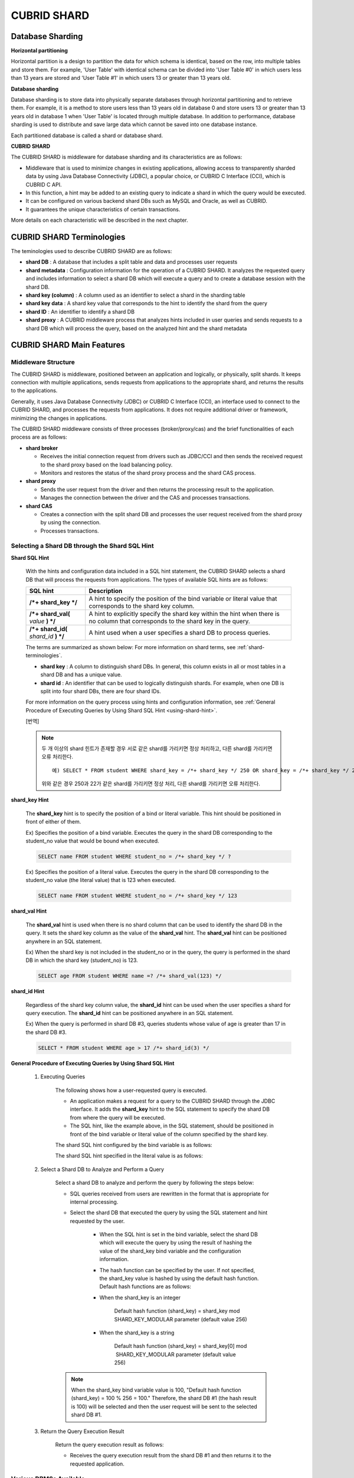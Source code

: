 ************
CUBRID SHARD
************

Database Sharding
=================

**Horizontal partitioning**

Horizontal partition is a design to partition the data for which schema is identical, based on the row, into multiple tables and store them. For example, 'User Table' with identical schema can be divided into 'User Table #0' in which users less than 13 years are stored and 'User Table #1' in which users 13 or greater than 13 years old.

.. image:: /images/image38.png

**Database sharding**

Database sharding is to store data into physically separate databases through horizontal partitioning and to retrieve them. For example, it is a method to store users less than 13 years old in database 0 and store users 13 or greater than 13 years old in database 1 when 'User Table' is located through multiple database. In addition to performance, database sharding is used to distribute and save large data which cannot be saved into one database instance.

Each partitioned database is called a shard or database shard.

.. image:: /images/image39.png

**CUBRID SHARD**

The CUBRID SHARD is middleware for database sharding and its characteristics are as follows:

*   Middleware that is used to minimize changes in existing applications, allowing access to transparently sharded data by using Java Database Connectivity (JDBC), a popular choice, or CUBRID C Interface (CCI), which is CUBRID C API.
*   In this function, a hint may be added to an existing query to indicate a shard in which the query would be executed.
*   It can be configured on various backend shard DBs such as MySQL and Oracle, as well as CUBRID.
*   It guarantees the unique characteristics of certain transactions.

More details on each characteristic will be described in the next chapter.

.. _shard-terminologies:

CUBRID SHARD Terminologies
==========================

The teminologies used to describe CUBRID SHARD are as follows:

*   **shard DB** : A database that includes a split table and data and processes user requests

*   **shard metadata** : Configuration information for the operation of a CUBRID SHARD. It analyzes the requested query and includes information to select a shard DB which will execute a query and to create a database session with the shard DB.

*   **shard key (column)** : A column used as an identifier to select a shard in the sharding table
*   **shard key data** : A shard key value that corresponds to the hint to identify the shard from the query
*   **shard ID** : An identifier to identify a shard DB
*   **shard proxy** : A CUBRID middleware process that analyzes hints included in user queries and sends requests to a shard DB which will process the query, based on the analyzed hint and the shard metadata

CUBRID SHARD Main Features
==========================

Middleware Structure
--------------------

The CUBRID SHARD is middleware, positioned between an application and logically, or physically, split shards. It keeps connection with multiple applications, sends requests from applications to the appropriate shard, and returns the results to the applications.

.. image:: /images/image40.png

Generally, it uses Java Database Connectivity (JDBC) or CUBRID C Interface (CCI), an interface used to connect to the CUBRID SHARD, and processes the requests from applications. It does not require additional driver or framework, minimizing the changes in applications.

The CUBRID SHARD middleware consists of three processes (broker/proxy/cas) and the brief functionalities of each process are as follows:

.. image:: /images/image41.png

*   **shard broker**

    *   Receives the initial connection request from drivers such as JDBC/CCI and then sends the received request to the shard proxy based on the load balancing policy.
    *   Monitors and restores the status of the shard proxy process and the shard CAS process.

*   **shard proxy**

    *   Sends the user request from the driver and then returns the processing result to the application.
    *   Manages the connection between the driver and the CAS and processes transactions.

*   **shard CAS**

    *   Creates a connection with the split shard DB and processes the user request received from the shard proxy by using the connection.
    *   Processes transactions.

Selecting a Shard DB through the Shard SQL Hint
-----------------------------------------------

**Shard SQL Hint**

	With the hints and configuration data included in a SQL hint statement, the CUBRID SHARD selects a shard DB that will process the requests from applications. The types of available SQL hints are as follows:

	+----------------------+------------------------------------------------------------------------------------------------------------------------------------+
	| SQL hint             | Description                                                                                                                        |
	+======================+====================================================================================================================================+
	| **/*+ shard_key */** | A hint to specify the position of the bind variable or literal value that corresponds to the shard key column.                     |
	+----------------------+------------------------------------------------------------------------------------------------------------------------------------+
	| **/*+ shard_val(**   | A hint to explicitly specify the shard key within the hint when there is no column that corresponds to the shard key in the query. |
	| *value*              |                                                                                                                                    |
	| **) */**             |                                                                                                                                    |
	+----------------------+------------------------------------------------------------------------------------------------------------------------------------+
	| **/*+ shard_id(**    | A hint used when a user specifies a shard DB to process queries.                                                                   |
	| *shard_id*           |                                                                                                                                    |
	| **) */**             |                                                                                                                                    |
	+----------------------+------------------------------------------------------------------------------------------------------------------------------------+

	The terms are summarized as shown below: For more information on shard terms, see :ref:`shard-terminologies`.

	*   **shard key** : A column to distinguish shard DBs. In general, this column exists in all or most tables in a shard DB and has a unique value.
	*   **shard id** : An identifier that can be used to logically distinguish shards. For example, when one DB is split into four shard DBs, there are four shard IDs.

	For more information on the query process using hints and configuration information, see :ref:`General Procedure of Executing Queries by Using Shard SQL Hint <using-shard-hint>`.

	[번역]
	
	.. note::
	
		두 개 이상의 shard 힌트가 존재할 경우 서로 같은 shard를 가리키면 정상 처리하고, 다른 shard를 가리키면 오류 처리한다.  ::
		
			예) SELECT * FROM student WHERE shard_key = /*+ shard_key */ 250 OR shard_key = /*+ shard_key */ 22;
		
		위와 같은 경우 250과 22가 같은 shard를 가리키면 정상 처리, 다른 shard를 가리키면 오류 처리한다.

**shard_key Hint**

	The **shard_key** hint is to specify the position of a bind or literal variable. This hint should be positioned in front of either of them.

	Ex) Specifies the position of a bind variable. Executes the query in the shard DB corresponding to the student_no value that would be bound when executed.

	.. code-block:: sql

		SELECT name FROM student WHERE student_no = /*+ shard_key */ ?

	Ex) Specifies the position of a literal value. Executes the query in the shard DB corresponding to the student_no value (the literal value) that is 123 when executed.

	.. code-block:: sql

		SELECT name FROM student WHERE student_no = /*+ shard_key */ 123

**shard_val Hint**

	The **shard_val** hint is used when there is no shard column that can be used to identify the shard DB in the query. It sets the shard key column as the value of the **shard_val** hint. The **shard_val** hint can be positioned anywhere in an SQL statement.

	Ex) When the shard key is not included in the student_no or in the query, the query is performed in the shard DB in which the shard key (student_no) is 123.

	.. code-block:: sql

		SELECT age FROM student WHERE name =? /*+ shard_val(123) */

**shard_id Hint**

	Regardless of the shard key column value, the **shard_id** hint can be used when the user specifies a shard for query execution. The **shard_id** hint can be positioned anywhere in an SQL statement.

	Ex) When the query is performed in shard DB #3, queries students whose value of age is greater than 17 in the shard DB #3.

	.. code-block:: sql

		SELECT * FROM student WHERE age > 17 /*+ shard_id(3) */

.. _using-shard-hint:

**General Procedure of Executing Queries by Using Shard SQL Hint**

	#. Executing Queries

		The following shows how a user-requested query is executed.

		.. image:: /images/image42.png

		*   An application makes a request for a query to the CUBRID SHARD through the JDBC interface. It adds the **shard_key** hint to the SQL statement to specify the shard DB from where the query will be executed.

		*   The SQL hint, like the example above, in the SQL statement, should be positioned in front of the bind variable or literal value of the column specified by the shard key.

		The shard SQL hint configured by the bind variable is as follows:

		.. image:: /images/image43.png

		The shard SQL hint specified in the literal value is as follows:

		.. image:: /images/image44.png

	#. Select a Shard DB to Analyze and Perform a Query

		Select a shard DB to analyze and perform the query by following the steps below:

		.. image:: /images/image45.png

		*   SQL queries received from users are rewritten in the format that is appropriate for internal processing.
		*   Select the shard DB that executed the query by using the SQL statement and hint requested by the user.

			*   When the SQL hint is set in the bind variable, select the shard DB which will execute the query by using the result of hashing the value of the shard_key bind variable and the configuration information.

			*   The hash function can be specified by the user. If not specified, the shard_key value is hashed by using the default hash function. Default hash functions are as follows:

			*   When the shard_key is an integer

				Default hash function (shard_key) = shard_key mod SHARD_KEY_MODULAR parameter (default value 256)

			*   When the shard_key is a string

				Default hash function (shard_key) = shard_key[0] mod  SHARD_KEY_MODULAR parameter (default value 256)

		.. note::

			When the shard_key bind variable value is 100, "Default hash function (shard_key) = 100 % 256 = 100." Therefore, the shard DB #1 (the hash result is 100) will be selected and then the user request will be sent to the selected shard DB #1.

	#. Return the Query Execution Result

		Return the query execution result as follows:

		.. image:: /images/image46.png

		*   Receives the query execution result from the shard DB #1 and then returns it to the requested application.

Various DBMSs Available
-----------------------

The CUBRID SHARD can be used on a variety of DBMSs such as CUBRID and MySQL.

**CUBRID SHARD with CUBRID**

	The following image shows the structure of CUBRID SHARD when using three CUBRID SHARD DBs.

	.. image:: /images/image47.png

**CUBRID SHARD with MySQL**

	The following image shows the structure of CUBRID SHARD when using three MySQL shard DBs.

	.. image:: /images/image48.png

.. note::

	It is impossible to use the different DBMSs on one CUBRID SHARD concurrently; if it is required, separate the CUBRID SHARD instances per DBMS.

Transaction Support
-------------------

**Transaction Processing**

	The CUBRID SHARD executes an internal processing procedure to guarantee atomicity among ACID. For example, when an exception such as abnormal termination of an application occurs, the CUBRID SHARD sends a request to rollback to the shard DB which has been processing the request from the application in order to invalidate all changes in the transaction.

	The ACID, the characteristic of general transactions, is guaranteed, based on the characteristics and settings of the backend DBMS.

**Constraints**

	2 Phase Commit (2PC) is unavailable; therefore, an error occurs when a query is executed by using several shard DBs in a single transaction.

Quick Start
===========

Configuration Example
---------------------

The CUBRID SHARD to be explained consists of four CUBRID SHARD DBs as shown below. The application uses the JDBC interface to process user requests.

.. image:: /images/image49.png

**Start after creating the shard DB and user account**

	As shown in the example above, after each shard DB node creates a shard DB and a user account, it starts the instance of the database.

	*   shard DB name: *shard1*
	*   shard DB user account: *shard*
	*   shard DB user password: *shard123*

	::

		sh> # Creating CUBRID SHARD DB
		sh> cubrid createdb *shard1*
		
		sh> # Creating CUBRID SHARD user account
		sh> csql -S -u dba shard1 -c "create user *shard* password '*shard123*'"
		
		sh> # Starting CUBRID SHARD DB
		sh> cubrid server start *shard1*

Changing the shard Configurations
---------------------------------

**shard.conf**

	Change **shard.conf**, the default configuration file, as shown below:

	.. warning:: The port number and the shared memory identifier should be appropriately changed to the value which has not been assigned by the system.

	::

		[shard]
		MASTER_SHM_ID           =45501
		ADMIN_LOG_FILE          =log/broker/cubrid_broker.log
		 
		[%shard1]
		SERVICE                 =ON
		BROKER_PORT             =45511
		MIN_NUM_APPL_SERVER     =1  
		MAX_NUM_APPL_SERVER     =1  
		APPL_SERVER_SHM_ID      =45511
		LOG_DIR                 =log/broker/sql_log
		ERROR_LOG_DIR           =log/broker/error_log
		SQL_LOG                 =ON
		TIME_TO_KILL            =120
		SESSION_TIMEOUT         =300
		KEEP_CONNECTION         =ON
		MAX_PREPARED_STMT_COUNT =1024
		SHARD_DB_NAME           =shard1
		SHARD_DB_USER           =shard
		SHARD_DB_PASSWORD       =shard123
		MIN_NUM_PROXY           =1  
		MAX_NUM_PROXY           =1  
		PROXY_LOG_DIR           =log/broker/proxy_log
		PROXY_LOG               =ALL
		MAX_CLIENT              =10
		METADATA_SHM_ID         =45591
		SHARD_CONNECTION_FILE   =shard_connection.txt
		SHARD_KEY_FILE          =shard_key.txt

	For CUBRID, the server port number is not separately configured in the **shard_connection.txt** but the **cubrid_port_id** parameter of the **cubrid.conf** configuration file is used. Therefore, set the **cubrid_port_id** parameter of the **cubrid.conf** identical to the server. ::

		# TCP port id for the CUBRID programs (used by all clients).
		cubrid_port_id=41523

**shard_key.txt**

	Set **shard_key.txt**, the shard DB mapping configuration file, for the shard key hash value as follows:

	*   [%shard_key]: Sets the shard key section
	*   Executing the query at shard #0 when the shard key hash result created by default hash function is between 0 and 63
	*   Executing the query at shard #1 when the shard key hash result created by default hash function is between 64 and 127
	*   Executing the query at shard #2 when the shard key hash result created by default hash function is between 128 and 191
	*   Executing the query at the shard #3 when the shard key hash result created by default hash function is between 192 and 255

	::

		[%shard_key]
		#min    max     shard_id
		0       63      0
		64      127     1
		128     191     2
		192     255     3

**shard_connection.txt**

	Configure the **shard_connection.txt** file which is shard database configuration file, as follows:

	*   Real database name and connection information of shard #0
	*   Real database name and connection information of shard #1
	*   Real database name and connection information of shard #2
	*   Real database name and connection information of shard #3

	::

		# shard-id  real-db-name  connection-info
		#                         * cubrid : hostname, hostname, ...
		#                         * mysql  : hostname:port
		0           shard1        HostA
		1           shard1        HostB
		2           shard1        HostC
		3           shard1        HostD

Starting Service and Monitoring
-------------------------------

**Starting CUBRID SHARD**

	Start the CUBRID SHARD as shown below: ::

		sh> cubrid shard start
		@ cubrid shard start
		++ cubrid shard start: success

**Retrieving the CUBRID SHARD Status**

	Retrieve the CUBRID SHARD status as follows to check the parameter and the status of the process. ::

		sh> cubrid shard status
		@ cubrid shard status
		% shard1  - shard_cas [21265,45511] /home1/cubrid_user/SHARD/log/broker//shard1.err
		 JOB QUEUE:0, AUTO_ADD_APPL_SERVER:ON, SQL_LOG_MODE:ALL:100000, SLOW_LOG:ON
		 LONG_TRANSACTION_TIME:60.00, LONG_QUERY_TIME:60.00, SESSION_TIMEOUT:300
		 KEEP_CONNECTION:ON, ACCESS_MODE:RW, MAX_QUERY_TIMEOUT:0
		----------------------------------------------------------------
		PROXY_ID SHARD_ID   CAS_ID   PID   QPS   LQS PSIZE STATUS       
		----------------------------------------------------------------
			   1        0        1 21272     0     0 53292 IDLE         
			   1        1        1 21273     0     0 53292 IDLE         
			   1        2        1 21274     0     0 53292 IDLE         
			   1        3        1 21275     0     0 53292 IDLE
		 
		sh> cubrid shard status -f
		@ cubrid shard status
		% shard1  - shard_cas [21265,45511] /home1/cubrid_user/SHARD/log/broker//shard1.err
		 JOB QUEUE:0, AUTO_ADD_APPL_SERVER:ON, SQL_LOG_MODE:ALL:100000, SLOW_LOG:ON
		 LONG_TRANSACTION_TIME:60.00, LONG_QUERY_TIME:60.00, SESSION_TIMEOUT:300
		 KEEP_CONNECTION:ON, ACCESS_MODE:RW, MAX_QUERY_TIMEOUT:0
		----------------------------------------------------------------------------------------------------------------------------------------------------------
		PROXY_ID SHARD_ID   CAS_ID   PID   QPS   LQS PSIZE STATUS          LAST ACCESS TIME               DB             HOST   LAST CONNECT TIME    SQL_LOG_MODE
		----------------------------------------------------------------------------------------------------------------------------------------------------------
			   1        0        1 21272     0     0 53292 IDLE         2012/02/29 15:00:24    shard1@HostA           HostA 2012/02/29 15:00:25               -
			   1        1        1 21273     0     0 53292 IDLE         2012/02/29 15:00:24    shard1@HostB           HostB 2012/02/29 15:00:25               -
			   1        2        1 21274     0     0 53292 IDLE         2012/02/29 15:00:24    shard1@HostC           HostC 2012/02/29 15:00:25               -
			   1        3        1 21275     0     0 53292 IDLE         2012/02/29 15:00:24    shard1@HostD           HostD 2012/02/29 15:00:25               -

Writing a Sample
----------------

Check that the CUBRID SHARD operates normally by using a simple Java program.

**Writing a Sample Table**

	Write a temporary table for the example in all shard DBs. ::

		sh> csql -C -u shard -p 'shard123' shard1@localhost -c "create table student (s_no int, s_name varchar, s_age int, primary key(s_no))"

**Writing Code**

	The following example program is to enter student information from 0 to 1023 to the shard DB. Check the **shard.conf** modified in the previous procedure and then set the address/port information and the user information in the connection url.

	.. code-block:: java

		import java.sql.DriverManager;
		import java.sql.Connection;
		import java.sql.SQLException;
		import java.sql.Statement;
		import java.sql.ResultSet;
		import java.sql.ResultSetMetaData;
		import java.sql.PreparedStatement;
		import java.sql.Date;
		import java.sql.*;
		import cubrid.jdbc.driver.*;
		 
		public class TestInsert {
		 
				static  {
						try {
								Class.forName("cubrid.jdbc.driver.CUBRIDDriver");
						} catch (ClassNotFoundException e) {
								throw new RuntimeException(e);
						}
				}
		 
				public static void DoTest(int thread_id) throws SQLException {
						Connection connection = null;
		 
						try {
								connection = DriverManager.getConnection("jdbc:cubrid:localhost:45511:shard1:::?charSet=utf8", "shard", "shard123");
								connection.setAutoCommit(false);
		 
								for (int i=0; i < 1024; i++) {
										String query = "INSERT INTO student VALUES (/*+ shard_key */ ?, ?, ?)";
										PreparedStatement query_stmt = connection.prepareStatement(query);
		 
										String name="name_" + i;
										query_stmt.setInt(1, i);
										query_stmt.setString(2, name);
										query_stmt.setInt(3, (i%64)+10);
		 
										query_stmt.executeUpdate();
										System.out.print(".");
		 
										query_stmt.close();
										connection.commit();
								}
		 
								connection.close();
						} catch(SQLException e) {
								System.out.print("exception occurs : " + e.getErrorCode() + " - " + e.getMessage());
								System.out.println();
								connection.close();
						}
				}
		 
		 
				/**
				 * @param args
				 */
				public static void main(String[] args) {
						// TODO Auto-generated method stub
		 
						try {
								DoTest(1);
						} catch(Exception e){
								e.printStackTrace();
						}
				}
		}

**Executing a Sample**

	Execute the sample program as follows: ::

		sh> javac -cp ".:$CUBRID/jdbc/cubrid_jdbc.jar" *.java
		sh> java -cp ".:$CUBRID/jdbc/cubrid_jdbc.jar" TestInsert

**Checking the result**

	Execute the query in each shard DB and check whether or not the partitioned information has been correctly entered.

	*   shard #0 ::

		sh> csql -C -u shard -p 'shard123' shard1@localhost -c "select * from student order by s_no"
		 
		=== <Result of SELECT Command in Line 1> ===
		 
				 s_no  s_name                      s_age
		================================================
					0  'name_0'                       10
					1  'name_1'                       11
					2  'name_2'                       12
					3  'name_3'                       13
					...

	*   shard #1 ::

		sh> $ csql -C -u shard -p 'shard123' shard1@localhost -c "select * from student order by s_no"
		 
		=== <Result of SELECT Command in Line 1> ===
		 
				 s_no  s_name                      s_age
		================================================
				   64  'name_64'                      10
				   65  'name_65'                      11
				   66  'name_66'                      12
				   67  'name_67'                      13  
				   ...

	*   shard #2 ::

		sh> $ csql -C -u shard -p 'shard123' shard1@localhost -c "select * from student order by s_no"
		 
		=== <Result of SELECT Command in Line 1> ===
		 
				 s_no  s_name                      s_age
		================================================
		128  'name_128'                     10
		129  'name_129'                     11
		130  'name_130'                     12
		131  'name_131'                     13
		...

	*   shard #3 ::

		sh> $ csql -C -u shard -p 'shard123' shard1@localhost -c "select * from student order by s_no"
		 
		=== <Result of SELECT Command in Line 1> ===
		 
				 s_no  s_name                      s_age
		================================================
		192  'name_192'                     10
		193  'name_193'                     11
		194  'name_194'                     12
		195  'name_195'                     13
		...

.. _shard-configuration:

Configuration and Setup
=======================

Configuration
-------------

The CUBRID SHARD is middleware, consisting of a shard broker, shard proxy, and shard CAS process as shown below.

.. image:: /images/image50.png

The **shard.conf** file is used for the default settings required for executing all processes in the CUBRID SHARD, and the configuration file is located in the **$CUBRID/conf** directory.

.. _default-shard-conf:

Default Configuration File, shard.conf
--------------------------------------

**shard.conf** is the default configuration file of the CUBRID SHARD, having a very similar format and content to **cubrid_broker.conf**, the configuration file of the existing CUBRID Broker/CAS.

**shard.conf** contains all the parameter settings as **cubrid_broker.conf** in an identical manner. This document describes the settings added to **shard.conf**. For more information on the :ref:`broker-configuration`.

+-------------------------------+----------+----------------------+--------------------+
| Parameter Name                | Type     | Default Value        | Dynamic Change     |
+===============================+==========+======================+====================+
| IGNORE_SHARD_HINT             | string   | OFF                  |                    |
+-------------------------------+----------+----------------------+--------------------+
| MIN_NUM_PROXY                 | int      | 1                    |                    |
+-------------------------------+----------+----------------------+--------------------+
| MAX_NUM_PROXY                 | int      | 1                    |                    |
+-------------------------------+----------+----------------------+--------------------+
| PROXY_LOG                     | string   | ERROR                | available          |
+-------------------------------+----------+----------------------+--------------------+
| PROXY_LOG_DIR                 | string   | log/broker/proxy_log |                    |
+-------------------------------+----------+----------------------+--------------------+
| PROXY_LOG_MAX_SIZE            | int      | 100000               | available          |
+-------------------------------+----------+----------------------+--------------------+
| PROXY_MAX_PREPARED_STMT_COUNT | int      | 2000                 |                    |
+-------------------------------+----------+----------------------+--------------------+
| PROXY_TIMEOUT                 | int      | 30(seconds)          |                    |
+-------------------------------+----------+----------------------+--------------------+
| MAX_CLIENT                    | int      | 10                   |                    |
+-------------------------------+----------+----------------------+--------------------+
| METADATA_SHM_ID               | int      | -                    |                    |
+-------------------------------+----------+----------------------+--------------------+
| SHARD_CONNECTION_FILE         | string   | shard_connection.txt |                    |
+-------------------------------+----------+----------------------+--------------------+
| SHARD_DB_NAME                 | string   | -                    | available          |
+-------------------------------+----------+----------------------+--------------------+
| SHARD_DB_USER                 | string   | -                    | available          |
+-------------------------------+----------+----------------------+--------------------+
| SHARD_DB_PASSWORD             | string   | -                    | available          |
+-------------------------------+----------+----------------------+--------------------+
| SHARD_KEY_FILE                | string   | shard_key.txt        |                    |
+-------------------------------+----------+----------------------+--------------------+
| SHARD_KEY_MODULAR             | int      | 256                  |                    |
+-------------------------------+----------+----------------------+--------------------+
| SHARD_KEY_LIBRARY_NAME        | string   | -                    |                    |
+-------------------------------+----------+----------------------+--------------------+
| SHARD_KEY_FUNCTION_NAME       | string   | -                    |                    |
+-------------------------------+----------+----------------------+--------------------+

*   **SHARD_DB_NAME** : The name of the shard DB, used to verify the request for connection from an application.
*   **SHARD_DB_USER** : The name of the backend shard DB user, used to connect to the backend DBMS for the shard CAS process as well as to verify the request for connection from an application. User names on all shard DBs should be identical.
*   **SHARD_DB_PASSWORD** : The user password of the backend shard DB, used to connect to the backend DBMS for the shard CAS process as well as to verify the request for connection from an application. Passwords of all shard DBs should be identical.

*   **MIN_NUM_PROXY** : The minimum number of shard proxy processes.
*   **MAX_NUM_PROXY** : The maximum number of shard proxy processes.
*   **PROXY_LOG_DIR** : The directory path where the shard proxy logs will be saved.
*   **PROXY_LOG** : The shard proxy log level. It can be set to one of the following values:

    *   **ALL** : All logs
    *   **ON** : All logs
    *   **SHARD** : Logs for selecting and processing shard DBs.
    *   **SCHEDULE** : Logs for scheduling tasks.
    *   **NOTICE** : Logs for key notices.
    *   **TIMEOUT** : Logs for timeouts.
    *   **ERROR** : Logs for errors.
    *   **NONE** : No log is recorded.
    *   **OFF** : No log is recorded.

*   **PROXY_LOG_MAX_SIZE** : The maximum size of the shard proxy log file in KB. The maximum value is 1,000,000.

.. _proxy-max-prepared-stmt-count:

*   **PROXY_MAX_PREPARED_STMT_COUNT** : The maximum size of statement pool managed by shard proxy
*   **PROXY_TIMEOUT** : The maximum waiting time by which the statement is prepared or shard(cas) is available to use. The default value is 30(seconds). If this value is 0, the waiting time is decided by the value of the query_timeout system paramater; if the value of query_timeout is also 0, the waiting time is infinite. IF the value PROXY_TIMEOUT is larger than 0, the maximum value between query_timeout and PROXY_TIMEOUT decides the waiting time.
*   **MAX_CLIENT** : The number of applications that can be concurrently connected by using the shard proxy.
*   **METADATA_SHM_ID** : Shared memory identifier of the shard metadata storage.

*   **SHARD_CONNECTION_FILE** : The path of the shard connection configuration file. The shard connection configuration file should be located in **$CUBRID/conf**. For more information, see the :ref:`shard connection configuration file <shard-connection-configuration-file>`.

*   **SHARD_KEY_FILE** : The path of the shard key configuration file. The shard key configuration file should be located in **$CUBRID/conf**. For more information, see the :ref:`shard key configuration file <shard-key-configuration-file>`.

*   **SHARD_KEY_MODULAR** : The parameter to specify the range of results of the default shard key hash function. The result of the function is shard_key(integer) % SHARD_KEY_MODULAR. For related issues, see :ref:`shard key configuration file <shard-key-configuration-file>` and :ref:`setting-user-defined-hash-function`.

*   **SHARD_KEY_LIBRARY_NAME** : Specify the library path loadable at runtime to specify the user hash function for the shard key. If the **SHARD_KEY_LIBRARY_NAME** parameter is set, the **SHARD_KEY_FUNCTION_NAME** parameter should also be set. For more information, see :ref:`setting-user-defined-hash-function`.

*   **SHARD_KEY_FUNCTION_NAME** : The parameter to specify the name of the user hash function for shard key. For more information, see :ref:`setting-user-defined-hash-function`.

*   **IGNORE_SHARD_HINT** : When this value is **ON**, the hint provided to connect to a specific shard is ignored and the database to connect is selected based on the defined rule. The default value is **OFF**. It can be used to balance the read load while all databases are copied with the same data. For example, to give the load of an application to only one node among several replication nodes, the shard proxy automatically determines the node (database) with one connection to a specific shard.

Setting Shard Metadata
----------------------

In addition to **shard.conf**, the CUBRID SHARD has a configuration file for shard key and the shard connection configuration file for connection with the shard DB.

.. _shard-connection-configuration-file:

**Shard Connection Configuration File (SHARD_CONNECTION_FILE)**

To connect to the backend shard DB, the CUBRID SHARD loads the shard connection configuration file specified in the **SHARD_CONNECTION_FILE** parameter of **shard.conf**, the default configuration file. If **SHARD_CONNECTION_FILE** is not specified in **shard.conf**, it loads the **shard_connection.txt** file by default.

**Format**

	The basic example and format of a shard connection configuration file are as follows: ::

		#
		# shard-id      real-db-name    connection-info
		#                               * cubrid : hostname, hostname, ...
		#                               * mysql  : hostname:port
		 
		# CUBRID
		0               shard1          HostA  
		1               shard1          HostB
		2               shard1          HostC
		3               shard1          HostD
		 
		# mysql
		#0              shard1         HostA:3306
		#1              shard1         HostB:3306
		#2              shard1         HostC:3306
		#3              shard1         HostD:3306

	.. note:: As shown in the general CUBRID settings, the content after # is converted to comment.

**CUBRID**

	When the backend shard DB is CUBRID, the format of the connection configuration file is as follows: ::

		# CUBRID
		# shard-id      real-db-name            connection-info
		# shard identifier( >0 )        The real name of backend shard DB    host name

		0           shard_db_1          host1
		1           shard_db_2          host2
		2           shard_db_3          host3
		3           shard_db_4          host4

	For CUBRID, a separate backend shard DB port number is not specified in the above configuration file, but the **CUBRID_PORT_ID** parameter in the **cubrid.conf** file (the default configuration file of CUBRID) is used. The **cubrid.conf** file is by default located in the **$CUBRID/conf**. ::

		$ vi cubrid.conf

		...

		# TCP port id for the CUBRID programs (used by all clients).
		cubrid_port_id=41523

**MySQL**

	When the backend shard DB is MySQL, the format of the connection configuration file is as follows: ::

		# mysql
		# shard-id      real-db-name            connection-info
		# shard identifier (>0 )        Actual name of each backend shard DB    Host name: port number

		0           shard_db_1          host1:1234
		1           shard_db_2          host2:1234
		2           shard_db_3          host3:1234
		3           shard_db_4          host4:1234

.. _shard-key-configuration-file:

**Configuration File for Shard Key (SHARD_KEY_FILE)**

	The CUBRID SHARD loads the shard key configuration file specified in the **SHARD_KEY_FILE** parameter of **shard.conf**, the default configuration file, to determine which backend shard DB should process the user requests.

	If **SHARD_KEY_FILE** is not specified in **shard.conf**, it loads the **shard_key.txt** file by default.

**Format**

	The example and format of a shard key configuration file are as follows: ::

		[%student_no]
		#min    max     shard_id
		0       31      0   
		32      63      1   
		64      95      2   
		96      127     3   
		128     159     0
		160     191     1
		192     223     2
		224     255     3
		 
		#[%another_key_column]
		#min    max     shard_id
		#0      127     0   
		#128    255     1

	*   [%shard_key_name]: Specifies the name of the shard key.
	*   min: The minimum value range of the shard key hash results.
	*   max: The maximum range of the shard key hash results.
	*   shard_id: The shard identifier

	.. note:: As shown in the general CUBRID settings, the content after # is converted to comment.

.. warning::

	*   min of the shard key should always start from 0.
	*   max should be up to 255.
	*   No empty value between min and max is allowed.
	*   The default hash function should not exceed the value of the **SHARD_KEY_MODULAR** parameter.
	*   The result of shard key hashing should be within a range from 0 to (**SHARD_KEY_MODULAR** -1).

.. _setting-user-defined-hash-function:

Setting User-Defined Hash Function
----------------------------------

To select a shard that will perform queries, the CUBRID SHARD uses the results of hashing the shard key and the metadata configuration information. For this, users can use the default hash function or define a hash function.

**Default Hash Function**

	When the **SHARD_KEY_LIBRARY_NAME** and **SHARD_KEY_FUNCTION_NAME** parameters of **shard.conf** are not set, the shard key is hashed by using the default hash function. The default hash function is as follows:

	*   When the shard_key is an integer

		Default hash function (shard_key) = shard_key mod SHARD_KEY_MODULAR parameter (default value: 256)

	*   When the shard_key is a string

		Default hash function (shard_key) = shard_key[0] mod SHARD_KEY_MODULAR parameter (default value: 256)

**Setting User-Defined Hash Function**

	The CUBRID SHARD can hash the shard key by using the user-defined hash function, in addition to the default hash function.

**Implementing and Creating a Library**

	The user-defined hash function must be implemented as a **.so** library loadable at runtime. Its prototype is as shown below:

	.. code-block:: c

		94 /*
		95    return value :
		96         success - shard key id(>0)
		97         fail    - invalid argument(ERROR_ON_ARGUMENT), shard key id make fail(ERROR_ON_MAKE_SHARD_KEY)
		98    type         : shard key value type
		99    val          : shard key value
		100 */
		101 typedef int (*FN_GET_SHARD_KEY) (const char *shard_key, T_SHARD_U_TYPE type,
		102                                    const void *val, int val_size);

	*   The return value of the hash function should be within the range of the hash results of the **shard_key.txt** configuration file.
	*   To build a library, the **$CUBRID/include/shard_key.h** file of the CUBRID source must be included. The file lets you know the details such as error code that can be returned.

	**Changing the shard.conf Configuration File**

	To apply a user-defined hash function, the **SHARD_KEY_LIBRARY_NAME** and **SHARD_KEY_FUNCTION_NAME** parameters of **shard.conf** should be set according to the implementation.

	*   **SHARD_KEY_LIBRARY_NAME** : The (absolute) path of the user-defined hash library.
	*   **SHARD_KEY_FUNCTION_NAME** : The name of the user-defined hash function.

**Example**

	The following example shows how to use a user-defined hash.

	First, check the **shard_key.txt** configuration file. ::

		[%student_no]
		#min    max     shard_id
		0       31      0   
		32      63      1   
		64      95      2   
		96      127     3   
		128     159     0
		160     191     1
		192     223     2
		224     255     3

	To set the user-defined hash function, implement a **.so** shared library that is loadable at runtime. The result of the hash function should be within the range of hash function results defined in the **shard_key.txt** configuration file. The following example shows a simple implementation.

	*   When the shard_key is an integer

		*   Select shard #0 when the shard_key is an odd number
		*   Select shard #1 when the shard_key is an even number

	*   When the shard_key is a string

		*   Select shard #0 when the shard_key string starts with 'a' or 'A'.
		*   Select shard #1 when the shard_key string starts with 'b' or 'B'.
		*   Select shard #2 when the shard_key string starts with 'c' or 'C'.
		*   Select shard #3 when the shard_key string starts with 'd' or 'D'.

	.. code-block:: c
		
		// <shard_key_udf.c>
		 
		1 #include <string.h>
		2 #include <stdio.h>
		3 #include <unistd.h>
		4 #include "shard_key.h"
		5
		6 int
		7 fn_shard_key_udf (const char *shard_key, T_SHARD_U_TYPE type,
		8                   const void *value, int value_len)
		9 {
		10   unsigned int ival;
		11   unsigned char c;
		12
		13   if (value == NULL)
		14     {
		15       return ERROR_ON_ARGUMENT;
		16     }
		17
		18   switch (type)
		19     {
		20     case SHARD_U_TYPE_INT:
		21       ival = (unsigned int) (*(unsigned int *) value);
		22       if (ival % 2)
		23         {
		24           return 32;            // shard #1
		25         }
		26       else
		27         {
		28           return 0;             // shard #0
		29         }
		30       break;
		31
		32     case SHARD_U_TYPE_STRING:
		33       c = (unsigned char) (((unsigned char *) value)[0]);
		34       switch (c)
		36         case 'a':
		37         case 'A':
		38           return 0;             // shard #0
		39         case 'b':
		40         case 'B':
		41           return 32;            // shard #1
		42         case 'c':
		43         case 'C':
		44           return 64;            // shard #2
		45         case 'd':
		46         case 'D':
		47           return 96;            // shard #3
		48         default:
		49           return ERROR_ON_ARGUMENT;
		50         }
		51
		52       break;
		53
		54     default:
		55       return ERROR_ON_ARGUMENT;
		56     }
		57   return ERROR_ON_MAKE_SHARD_KEY;
		58 }

	Build the user-defined function as a shared library. The following example is Makefile for building a hash function. ::

		# Makefile
		 
		CC = gcc
		LIBS = $(LIB_FLAG)
		CFLAGS = $(CFLAGS_COMMON) -fPIC -I$(CUBRID)/include –I$(CUBRID_SRC)/src/broker
		 
		SHARD_CC = gcc -g -shared -Wl,-soname,shard_key_udf.so
		SHARD_KEY_UDF_OBJS = shard_key_udf.o
		 
		all:$(SHARD_KEY_UDF_OBJS)
				$(SHARD_CC) $(CFLAGS) -o shard_key_udf.so $(SHARD_KEY_UDF_OBJS) $(LIBS)
		 
		clean:
				-rm -f *.o core shard_key_udf.so

	To include the user-defined hash function, modify the **SHARD_KEY_LIBRARY_NAME** and **SHARD_KEY_FUNCTION_NAME** parameters as shown in the above implementation. ::

		[%student_no]
		SHARD_KEY_LIBRARY_NAME =$CUBRID/conf/shard_key_udf.so
		SHARD_KEY_FUNCTION_NAME =fn_shard_key_udf

Running and Monitoring
======================

By using the CUBRID SHARD utility, CUBRID SHARD can be started or stopped and various status information can be retrieved.

Starting CUBRID SHARD
---------------------

	To start the CUBRID SHARD, enter the following: ::

		% cubrid shard start
		@ cubrid shard start
		++ cubrid shard start: success

	If the CUBRID SHARD has already been started, the following message will appear: ::

		% cubrid shard start
		@ cubrid shard start
		++ cubrid shard is running.

	While executing **cubrid shard start**, the information of the CUBRID SHARD configuration file (**shard.conf**) are read to start all components of the configuration. All metadata DBs and shard DBs should be started before starting the CUBRID SHARD because it accesses them.

	CUBRID SHARD cannot be started even if one thing like DB connection is failed among all configured items; you can find the cause of failure through the SHARD error logs written on the $CUBRID/log/broker/ directory.

Stopping CUBRID SHARD
---------------------

	Enter the following to stop the CUBRID SHARD. ::

		% cubrid shard stop
		@ cubrid shard stop
		++ cubrid shard stop: success

	If the CUBRID SHARD has already been stopped, the following message will appear: ::

		$ cubrid shard stop
		@ cubrid shard stop
		++ cubrid shard is not running.

Dynamic change of CUBRID SHARD parameters
-----------------------------------------

**Description**

	You can configure the parameters related to running CUBRID SHARD in the environment configuration file (**shard.conf**). Additionally, you can some CUBRID SHARD parameters while it is running by using the **shard_broker_changer** utility. For details about configuration of CUBRID SHARD parameters and dynamically changeable parameters see :ref:`shard-configuration`.

**Syntax**

	The **shard_broker_changer** syntax used to change parameter while CUBRID SHARD is running is as follows: Enter the name of CUBRID SHARD running in *shard-name* and enter dynamically changeable parameters in *parameter*. *value* must be specified based on the parameter to be modified. You can apply changes in a specific CUBRID SHARD by specifying an identifier of CUBRID SHARD. *proxy-number* represents PROXY-ID displayed in the **cubrid shard status** command. ::

		shard_broker_changer shard-name [proxy-number] parameter value

**Example**

	Even though SQL logs are recorded in CUBRID SHARD which is running, you need to enter as follows to configure the **SQL_LOG** parameter to ON so that SQL logs are recorded in CUBRID SHARD running. Such dynamic parameter change is effective only while CUBRID SHARD is running. ::

		% shard_broker_changer shard1 sql_log on
		OK

Checking CUBRID SHARD configuration information
-----------------------------------------------

**cubrid shard info** dumps the currently "working" shard parameters' configuration information(cubrid_shard.conf). Shard parameters' information can be dynamically changed by **shard_broker_changer** command; with **cubrid shard info** command, you can see the configuration information of the working shard. ::

	% cubrid shard info

As a reference, to see the configuration information of the currently "working" system(cubrid.conf), use **cubrid paramdump** *database_name* command. By **SET SYSTEM PARAMETERS** syntax, the configuration information of the system parameters can be changed dynamically; with **cubrid broker info** command, you can see the configuration information of the system parameters.

[번역]

CUBRID SHARD ID 확인
--------------------
**cubrid shard getid** 는 특정 키가 어느 샤드 DB에 접근하는지 알고 싶을 때 사용하는 명령으로, shard key에 대한 SHARD ID를 출력한다. :: 

	cubrid shard getid -b <broker-name> [-f] shard-key
	
* -b <*broker-name*> : shard broker 이름
* -f  : 상세 정보 출력
* *shard-key* : shard key

다음은 shard1 브로커에서 키 1에 대한 SHARD ID를 출력하는 예이다.

::

	$ cubrid shard getid -b shard1 1
	@ cubrid shard getid
	% shard1
	 SHARD_ID : 0, SHARD_KEY: 1

다음은 -f 옵션을 사용하여 상세 정보를 출력하는 예이다.

::
	
	$ cubrid shard getid -b shard1 -f 1
	@ cubrid shard getid
	% shard1
	 SHARD_ID : 0, SHARD_KEY : 1, KEY_COLUMN : student_no
	 MODULAR : 256, LIBRARY_NAME : NOT DEFINED, FUNCTION_NAME : NOT DEFINED
	 RANGE STATISTICS : student_no
	      MIN ~   MAX :      SHARD
	    ---------------------------
	        0 ~    31 :          0

	 SHARD CONNECTION :
	    SHARD_ID          DB NAME          CONNECTION_INFO
	    ---------------------------------------------------
	           0           shard1                192.168.10.1
	           1           shard4                192.168.10.2
	           2           shard2                192.168.10.3
	           3           shard3                192.168.10.4

Checking CUBRID SHARD status Information
----------------------------------------

**cubrid shard status**

	provides a variety of options to check the status information of each shard broker, shard proxy, and shard cas. In addition, it is possible to check the metadata information and the information on the client who has accessed the shard proxy. ::

		cubrid shard status [options] [<expr>]
		options : -b | -f [-l sec] | -t | -c | -m | -s <sec>

	When <*expr*> is given, the status monitoring is performed for the corresponding CUBRID SHARD. When it is omitted, status monitoring is performed for all CUBRID SHARDs registered to the CUBRID SHARD configuration file (**shard.conf**).

**Options**

	The following table shows options that can be used together with cubrid broker status.

	+------------+-------------------------------------------------------------------------------------------------------------------------+
	| Option     | Description                                                                                                             |
	+============+=========================================================================================================================+
	| <          | Displays the status information for the CUBRID SHARD whose name includes <                                              |
	| *expr*     | *expr*                                                                                                                  |
	| >          | >. If the name is not specified, displays the status information for all CUBRID SHARDs.                                 |
	+------------+-------------------------------------------------------------------------------------------------------------------------+
	| **-b**     | Displays the status information for the CUBRID broker excluding the information on the CUBRID proxy or the CUBRID CAS.  |
	+------------+-------------------------------------------------------------------------------------------------------------------------+
	| **-c**     | Displays the information on the client which has accessed the CUBRID proxy.                                             |
	+------------+-------------------------------------------------------------------------------------------------------------------------+
	| **-m**     | Displays the metadata information.                                                                                      |
	+------------+-------------------------------------------------------------------------------------------------------------------------+
	| **-t**     | Displays in tty mode. The output content can be redirected to a file.                                                   |
	+------------+-------------------------------------------------------------------------------------------------------------------------+
	| **-f**     | Displays more detailed information on the CUBRID SHARD.                                                                 |
	| [          |                                                                                                                         |
	| **-l**     |                                                                                                                         |
	| *secs*     |                                                                                                                         |
	| ]          |                                                                                                                         |
	+------------+-------------------------------------------------------------------------------------------------------------------------+
	| **-s**     | Periodically displays the status information for the CUBRID SHARD at a specified time. Returns to the command prompt if |
	| *secs*     | **q**                                                                                                                   |
	|            | is entered.                                                                                                             |
	+------------+-------------------------------------------------------------------------------------------------------------------------+

**Example**

	If no options or parameters are given to check the status of all CUBRID SHARDs, the following will be displayed as a result: ::

		$ cubrid shard status
		@ cubrid shard status
		% test_shard  - shard_cas [2576,45000] /home/CUBRID/log/broker/test_shard.err
		 JOB QUEUE:0, AUTO_ADD_APPL_SERVER:ON, SQL_LOG_MODE:ALL:100000
		 LONG_TRANSACTION_TIME:60.00, LONG_QUERY_TIME:60.00, SESSION_TIMEOUT:10
		 KEEP_CONNECTION:AUTO, ACCESS_MODE:RW
		----------------------------------------------------------------
		PROXY_ID SHARD_ID   CAS_ID   PID   QPS   LQS PSIZE STATUS
		----------------------------------------------------------------
			   1        1        1  2580     100     3 55968 IDLE
			   1        2        1  2581     200     4 55968 IDLE

	*   % test_shard: The proxy name
	*   shard_cas: The application server format [shard_cas | shard_cas_myqsl]
	*   [2576, 45000]: The proxy process ID and the proxy access port number
	*   /home/CUBRID/log/broker/test_shard.err: The error log file of test_shard
	*   JOB QUEUE: The number of standing by jobs in the job queue

	*   SQL_LOG_MODE: The **SQL_LOG** parameter value of the **shard.conf** file has been set to **ALL** in order to log in all SQL.
	*   SLOW_LOG: The **SLOW_LOG** parameter value of the **shard.conf** file has been set to **ON** in order to log the query where any long-duration execution query or any error has occurred to the SLOW SQL LOG file.

	*   LONG_TRANSACTION_TIME: The execution time of a transaction to be considered as a long-duration transaction. When the execution time of a transaction exceeds 60 seconds, it is considered as a long-duration transaction.

	*   LONG_QUERY_TIME: The execution time of a query to be considered as a long-duration query. When the execution time of a query exceeds 60 seconds, it is considered as a long-duration query.

	*   SESSION_TIMEOUT: The timeout value to terminate a CAS session that has made no requests without any commit or rollback after starting the transaction. When this time is expired in this status, the connection between the application client and the application server (CAS) is terminated. The **SESSION_TIMEOUT** parameter value of the **shard.conf** is 300 (secs).

	*   ACCESS_MODE: The shard broker operation mode. The RW mode allows modification of the database as well as retrieval.
	*   PROXY_ID: The serial number of a proxy which has been sequentially given in the shard broker
	*   SHARD_ID: The serial number of a shard DB set in the proxy
	*   CAS_ID: The serial number of an application server (CAS) which accesses the shard DB
	*   PID: The ID of an application server (CAS) process which accesses the shard DB
	*   QPS: The number of queries processed per second
	*   LQS: The number of long-duration queries processed per second
	*   PSIZE: The size of the application server process
	*   STATUS: The current status of the application server, such as BUSY/IDLE/CLIENT_WAIT/CLOSE_WAIT/CON_WAIT.

	To check the status of the shard broker, enter the following: ::

		$ cubrid shard status -b
		@ cubrid shard status
		  NAME           PID  PORT  Active-P  Active-C      REQ  TPS  QPS  K-QPS NK-QPS    LONG-T    LONG-Q  ERR-Q
		==========================================================================================================
		* test_shard    3548 45000         1         2        0    0    0      0      0    0/60.0    0/60.0      0

	*   NAME: The proxy name
	*   PID: The process ID of the proxy
	*   PORT: The proxy port number
	*   Active-P: The number of proxy
	*   Active-C: The number of application servers (CASs)
	*   REQ: The number of client requests processed by the proxy
	*   TPS: The number of transactions processed per second (calculated only when the option is **-b -s** <*sec*>)
	*   QPS: The number of queries processed per second (calculated only when the option is **-b -s** <*sec*>)
	*   K-QPS: QPS for the queries which include a shard key
	*   NK-QPS: QPS for the queries which do not include a shard key
	*   LONG-T: The number of transactions that exceed the **LONG_TRANSACTION_TIME** time / **LONG_TRANSACTION_TIME** parameter value
	*   LONG-Q: The number of queries that exceeds the **LONG_QUERY_TIME** time / **LONG_QUERY_TIME** parameter value
	*   ERR-Q: The number of queries where errors have occurred

	To check details on the status of the shard broker, enter as follows: ::

		$ cubrid shard status -b -f
		@ cubrid shard status
		NAME           PID  PSIZE  PORT  Active-P  Active-C      REQ  TPS  QPS  K-QPS (H-KEY   H-ID H-ALL) NK-QPS    LONG-T    LONG-Q  ERR-Q  CANCELED  ACCESS_MODE  SQL_LOG
		======================================================================================================================================================================
		* test_shard 3548 100644 45000         1         2        0    0    0      0      0      0      0      0    0/60.0    0/60.0      0         0           RW      ALL

	*   NAME: The proxy name
	*   PID: The process ID of the proxy
	*   PSIZE: The process size of the proxy
	*   PORT: The proxy port number
	*   Active-P: The number of proxies
	*   Active-C: The number of application servers (CASs)
	*   REQ: The number of client requests processed by the proxy
	*   TPS: The number of transactions processed per second (calculated only when the option is **-b -s** <*sec*>)
	*   QPS: The number of queries processed per second (calculated only when the option is **-b -s** <*sec*>)
	*   K-QPS: QPS for the queries which include a shard key
	*   H-KEY: QPS for the queries which include the shard_key hint
	*   H-ID: QPS for the queries which include the shard_id hint
	*   H-ALL: QPS for the queries which include the shard_all hint
	*   NK-QPS: QPS for the queries which do not include a shard key
	*   LONG-T: The number of transactions that exceeds the **LONG_TRANSACTION_TIME** time / **LONG_TRANSACTION_TIME** parameter value
	*   LONG-Q: The number of queries that exceeds the **LONG_QUERY_TIME** time / **LONG_QUERY_TIME** parameter value
	*   ERR-Q: The number of queries where errors have occurred
	*   CANCELED: The number of queries which have been canceled due to user interruption after the shard broker had been started (the number accumulations for *N* seconds in case of using with the **-l** *N* option)
	*   ACCESS_MODE: The shard broker operation mode. The RW mode allows modification of the database as well as retrieval.
	*   SQL_LOG: The **SQL_LOG** parameter value of the **shard.conf** file is ALL in order to leave the SQL log.

	By using the **-s** option, enter the monitoring interval of the shard broker which includes test_shard, and then enter the following to monitor the shard broker status periodically. If test_shard is not entered as a parameter,the status monitoring is periodically made for all shard brokers. If **q** is entered, the monitoring screen returns to the command prompt. ::

		$ cubrid shard status -b test_shard -s 1 -t
		@ cubrid shard status
		  NAME           PID  PORT  Active-P  Active-C      REQ  TPS  QPS  K-QPS NK-QPS    LONG-T    LONG-Q  ERR-Q
		==========================================================================================================
		* test_shard    3548 45000         1         2        0    0    0      0      0    0/60.0    0/60.0      0

	Output TPS and QPS information to a file by using the **-t** option. To stop the output as a file, press <Ctrl+C> to stop the program. ::

		% cubrid shard status -b -s 1 -t  > log_file

	Output the metadata information by using the **-m** option. For details on the parameter of **shard.conf**, see :ref:`default-shard-conf`. ::

		$ cubrid shard status -m
		@ cubrid shard status
		% test_shard [299009]
		MODULAR : 256, LIBRARY_NAME : NOT DEFINED, FUNCTION_NAME : NOT DEFINED
		SHARD STATISTICS
				   ID  NUM-KEY-Q  NUM-ID-Q   NUM-NO-HINT-Q       SUM
				-----------------------------------------------------
					0          0         0               0         0
					1          0         0               0         0
					2          0         0               0         0
					3          0         0               0         0

	*   test_shard: The proxy name
	*   [299009]: The decimal value of the **METADATA_SHM_ID** parameter of **shard.conf**
	*   MODULAR: The **SHARD_KEY_MODULR** parameter value of **shard.conf**
	*   LIBRARY_NAME: The **SHARD_KEY_LIBRARY_NAME** parameter value of **shard.conf**
	*   FUNCTION_NAME: The **SHARD_KEY_FUNCTION_NAME** parameter value of **shard.conf**
	*   SHARD STATISTICS: The shard ID query information

		*   ID: The shard DB serial number (shard ID)
		*   NUM-KEY-Q: The number of query requests which include the shard key
		*   NUM-ID-Q: The number of query requests which include the shard ID
		*   NUM-NO-HINT-Q: The number of requests handled by load balancing without hint when **IGNORE_SHARD_HINT** is configured
		*   SUM: NUM-KEY-Q + NUM-ID-Q

	Use the **-m -f** option to display more detailed metadata information. For details on the parameter of **shard.conf**, see :ref:`default-shard-conf`. ::

		$ cubrid shard status –m -f
		@ cubrid shard status
		% test_shard [299009]
		MODULAR : 256, LIBRARY_NAME : NOT DEFINED, FUNCTION_NAME : NOT DEFINED
		SHARD : 0 [HostA] [shard1], 1 [HostB] [shard1], 2 [HostC] [shard1], 3 [HostD] [shard1]
		SHARD STATISTICS
				   ID  NUM-KEY-Q  NUM-ID-Q   NUM-NO-HINT-Q       SUM
				-----------------------------------------------------
					0          0         0               0         0
					1          0         0               0         0
					2          0         0               0         0
					3          0         0               0         0
		 
		RANGE STATISTICS : user_no
				  MIN ~   MAX :      SHARD     NUM-Q
				------------------------------------
					0 ~    31 :          0         0
				   32 ~    63 :          1         0
				   64 ~    95 :          2         0
				   96 ~   127 :          3         0
				  128 ~   159 :          0         0
				  160 ~   191 :          1         0
				  192 ~   223 :          2         0
				  224 ~   255 :          3         0
		DB Alias : shard1 [USER : shard, PASSWD : shard123]

	*   test_shard: The proxy name
	*   [299009]: The decimal value of the **METADATA_SHM_ID** parameter of **shard.conf**
	*   MODULAR: The **SHARD_KEY_MODULR** parameter value of **shard.conf**
	*   LIBRARY_NAME: The **SHARD_KEY_LIBRARY_NAME** parameter value of **shard.conf**
	*   FUNCTION_NAME: The **SHARD_KEY_FUNCTION_NAME** parameter value of **shard.conf**
	*   SHARD: The shard DB information in the proxy

		*   0: The shard DB serial number (shard ID)
		*   [HostA]: The shard access information
		*   [shard1]: The actual DB name

	*   ID: The shard DB serial number (shard ID)
	*   NUM-KEY-Q: The number of query requests which include a shard key
	*   NUM-ID-Q: The number of query requests which include a shard ID
	*   SUM: NUM-KEY-Q + NUM-ID-Q
	*   RANGE STATISTICS: The shard key query information

		*   user_no: The shard key name
		*   MIN: The minimum range of a shard key
		*   MAX: The maximum range of a shard key
		*   SHARD: The shard DB serial number (shard ID)
		*   NUM-Q: The number of query requests which include the shard key

	Displays the information on the client that has accessed the shard proxy by using the **-c** option. ::

		$ cubrid shard status -c
		@ cubrid shard status
		% test_shard(0), MAX-CLIENT : 10000
		------------------------------------------------------------------------------------------------
		 CLIENT-ID           CLIENT-IP             CONN-TIME            L-REQ-TIME            L-RES-TIME
		------------------------------------------------------------------------------------------------
				 0         10.24.18.68   2011/12/15 16:33:31   2011/12/15 16:33:31   2011/12/15 16:33:31

	*   CLIENT-ID: The client serial number sequentially given in the proxy
	*   CLIENT-IP: The client IP address
	*   CONN-TIME: The time that the proxy has been accessed
	*   L-REQ-TIME: The time at which the last request had been made to the proxy
	*   L-RES-TIME: The time at which the last response has been received from the proxy

Limit shard proxy access
------------------------

To limit the applications to access shard proxy, the **ACCESS_CONTROL** of the **cubrid_shard.conf** should set to ON and enter a file name where the list of users, databases, and IPs of which access is access is permitted ot the **ACCESS_CONTROL_FILE** parameter is stored. The default value of **ACCESS_CONTROL** parameter is OFF.

The **ACCESS_CONTROL** and **ACCESS_CONTROL_FILE** parameters should be written under [shard] which are located in common parameters.

The format of **ACCESS_CONTROL_FILE** is as follows: ::

	[%<shard_name>]
	<db_name>:<db_user>:<ip_list_file>

	...

*   <*shard_name*>: Shard proxy name. It is one of shared proxies specified by **cubrid_broker.conf**.
*   <*db_name*>: Database name. If it is specified as \*, every database can be permitted.
*   <*db_user*>: The user ID of the database. If it is specified as \*, the user ID of every database is permitted.
*   <*ip_list_file*>: The file name where the list of IPs accessable is stored. You can use a comman to separate each file such as ip_list_file1, ip_list_file2, ….

You can additionally specify [%<*broker_name*>] and <*db_name*>:<*db_user*>:<*ip_list_file*> for each shard proxy and separate line can be added for the same <*db_name*> and <*db_user*>.

The format of writing ip_list_file is as follows: ::

	<ip_addr>

	...

*   <*ip_addr*>: The name of IP of which access is permitted. If * is enterd in back part, it means every IP is permitted.

While the value of **ACCESS_CONTROL** is ON and **ACCESS_CONTROL_FILE** is not specified, shard proxy allows access request from localhost. When running shard proxy and if it analysis of **ACCESS_CONTROL_FILE** and ip_list_file is faled, shard proxy allows access request only from localhost.

When running shard proxy and if it analysis of **ACCESS_CONTROL_FILE** and ip_list_file is faled, shard proxy does not run. ::

	# cubrid_broker.conf
	[broker]
	MASTER_SHM_ID           =30001
	ADMIN_LOG_FILE          =log/broker/cubrid_broker.log
	ACCESS_CONTROL   =ON
	ACCESS_CONTROL_FILE     =/home1/cubrid/access_file.txt
	[%QUERY_EDITOR]
	SERVICE                 =ON
	BROKER_PORT             =30000
	......

The following is an example of **ACCESS_CONTROL_FILE**. * means everything; it can be used when you specifying the database name, database user ID, and the list of IP list file. ::

	[%QUERY_EDITOR]
	dbname1:dbuser1:READIP.txt
	dbname1:dbuser2:WRITEIP1.txt,WRITEIP2.txt
	*:dba:READIP.txt
	*:dba:WRITEIP1.txt
	*:dba:WRITEIP2.txt
	 
	[%SHARD2]
	dbname:dbuser:iplist2.txt
	 
	[%SHARD3]
	dbname:dbuser:iplist2.txt
	 
	[%SHARD4]
	dbname:dbuser:iplist2.txt

The shard proxy specified above is QUERY_EDITOR, SHARD2, and SHARD3, SHARD4.

The QUERY_EDITOR shard proxy allows only access of the same applications.

*   A user logging in with dbuser1 to dbname1 accesses IP registered in READIP.txt
*   A user logging in with dbuser1 to dbname1 accesses IP registered in WRITEIP1.txt or WRITEIP2.txt
*   A user logging in with DBA to every database accesses IP registered in READIP.txt, WRITEIP1.txt, or WRITEIP2.txt

The following shows how to configure IPs accessible in ip_list_file. ::

	192.168.1.25
	192.168.*
	10.*
	*

The IPs specified above are as follows:

*   The configuration of the first line allows 192.168.1.25.
*   The configuration of the second line allows every IP starting with 192.168.
*   The configuration of the third line allows every IP starting with 10.
*   The configuration of the fourth line allows every IP.

For shard proxy which has been running, you can re-apply configuration by using the following command or check the current status.

To apply changes to server after database, database user ID, and IP allowed in shard proxy is configured, use the following command. ::

	cubrid shard acl reload [<SP_NAME>]
	
*   *SP_NAME* : shard proxy name. If this value is specified, changes are applied to specific shard proxy; if it is omitted, changes are applied to every shard proxy.

To output IP configuration of which database, database user ID, and IP allowed in shard proxy to screen, use the following command. ::

	cubrid shard acl status [<SP_NAME>]

*   *SP_NAME* : shard proxy name. If this value is specified, changes are applied to specific shard proxy; if it is omitted, changes are applied to every shard proxy.

.. note:: For details, see :ref:`limiting-server-access`.

Managing specific shard
-----------------------

Enter the following to run shard1. ::

	$ cubrid shard on shard1

If shard1 is not configured in shared memory, the following message will output. ::

	% cubrid shard on shard1
	Cannot open shared memory

To exit shard1, enter the following. ::

	$ cubrid shard off shard1

To restart shard1, enter the following. ::

	$ cubrhd shard restart shard1

The shard proxy reset feature disconnects exiting connection and makes new connection when shard proxy is connected unwanted database server due to failover in HA. If **SHARD_DB_NAME**, **SHARD_DB_USER**, **SHARD_DB_PASSWORD** is changed dynamically, it will try to connect with the changed value. ::

	% cubrid shard reset shard1

CUBRID SHARD Log
================

There are four types of logs that relate to starting the shard: access, proxy, error and SQL logs. Changing the directory of each log is available through **LOG_DIR**, **ERROR_LOG_DIR**, and **PROXY_LOG_DIR** parameter of the shard configuration file (**shard.conf**).

SHARD PROXY Log
---------------

**Access Log**

	*   Parameter: **ACCESS_LOG**
	*   Description: Log the client access (the existing broker logs at the cas).
	*   Default directory: $CUBRID/log/broker/
	*   File name: <broker_name>_<proxy_index>.access
	*   Log type: All strings, except the access log and the cas_index at the cas, are identical

	::

		10.24.18.67 - - 1340243427.828 1340243427.828 2012/06/21 10:50:27 ~ 2012/06/21 10:50:27 23377 - -1 shard1     shard1
		10.24.18.67 - - 1340243427.858 1340243427.858 2012/06/21 10:50:27 ~ 2012/06/21 10:50:27 23377 - -1 shard1     shard1
		10.24.18.67 - - 1340243446.791 1340243446.791 2012/06/21 10:50:46 ~ 2012/06/21 10:50:46 23377 - -1 shard1     shard1
		10.24.18.67 - - 1340243446.821 1340243446.821 2012/06/21 10:50:46 ~ 2012/06/21 10:50:46 23377 - -1 shard1     shard1

**Proxy Log Level**

	*   Parameter: **PROXY_LOG**
	*   Proxy log level policy: When the upper level is set, all logs of the lower level will be left.

		*   Ex) Set SCHEDULE and then all ERROR | TIMEOUT | NOTICE | SHARD | SCHEDULE logs will be left.

	*   Proxy Log Levell Item

		*   NONE or OFF: No log is left.
		*   ERROR (default): An internal error occurs and logging is not successfully processed
		*   TIMEOUT: Timeout such as session timeout or query timeout
		*   NOTICE: When the error is not a query without hint or other errors
		*   SHARD: Scheduling that shows which shard and which cas the client request have sent to and whether the request has responded to the client or not
		*   SCHEDULE: Shard processing such as getting the shard key ID through parsing the hit or hashing
		*   ALL: All logs

SHARD CAS Log
-------------

**SQL Log**

	*   Parameter: **SQL_LOG**
	*   Description: Log queries such as prepare/execute/fetch and other cas information.
	*   Default directory: $CUBRID/log/broker/sql_log
	*   File name: %broker_name%_%proxy_index%_%shard_index%_%as_index%.sql.log

	::

		06/21 10:13:00.005 (0) STATE idle
		06/21 10:13:01.035 (0) CAS TERMINATED pid 31595
		06/21 10:14:20.198 (0) CAS STARTED pid 23378
		06/21 10:14:21.227 (0) connect db shard1@HostA user dba url shard1 session id 3
		06/21 10:14:21.227 (0) DEFAULT isolation_level 3, lock_timeout -1
		06/21 10:50:28.259 (1) prepare srv_h_id 1
		06/21 10:50:28.259 (0) auto_rollback
		06/21 10:50:28.259 (0) auto_rollback 0

**Error log**

	*   Parameter: **ERROR_LOG_DIR**
	*   Description: For CUBRID, the cs library logs EID and error strings to the corresponding file. For cas4o/m, the cas logs errors to the corresponding file.
	*   Default directory: $CUBRID/log/broker/error_log
	*   File name: %broker_name%_%proxy_index%_%shard_index%_%cas_index%.err

	::

		Time: 06/21/12 10:50:27.776 - DEBUG *** file ../../src/transaction/boot_cl.c, line 1409
		trying to connect 'shard1@localhost'
		Time: 06/21/12 10:50:27.776 - DEBUG *** file ../../src/transaction/boot_cl.c, line 1418
		ping server with handshake
		Time: 06/21/12 10:50:27.777 - DEBUG *** file ../../src/transaction/boot_cl.c, line 966
		boot_restart_client: register client { type 4 db shard1 user dba password (null) program cubrid_cub_cas_1 login cubrid_user host HostA pid 23270 }

Constraints
===========

**Changing or retrieving data in several shard DBs within one transaction**

	One transaction should be performed within only one shard DB, so the following constraints exist.

	*   It is unavailable to change data in several shard DBs through changing the shard key (**UPDATE**). If necessary, use **DELETE** / **INSERT**.

	*   When a query, such as join, sub-query, or, union, group by, between, like, in, exist, or any/some/all, for several shard DB data, a result different from the intended one may be returned.

**Session**

	Session information is valid within each shard DB only. Therefore, the results from session-related functions such as **last_insert_id** () may be different from the intended result.

**auto increment**

	The auto increment attribute or SERIAL is valid within each shard DB only. So a result different from the intended result may be returned.

[번역]

**Windows용 SHARD DB와 응용 드라이버 사이의 접속**
	
	Windows용 SHARD DB 서버는 같은 버전의 드라이버를 사용하는 응용 프로그램만 접속이 가능하다. Linux용 SHARD DB 서버는 다른 버전의 드라이버를 사용하는 응용 프로그램과도 접속이 가능하다.
	